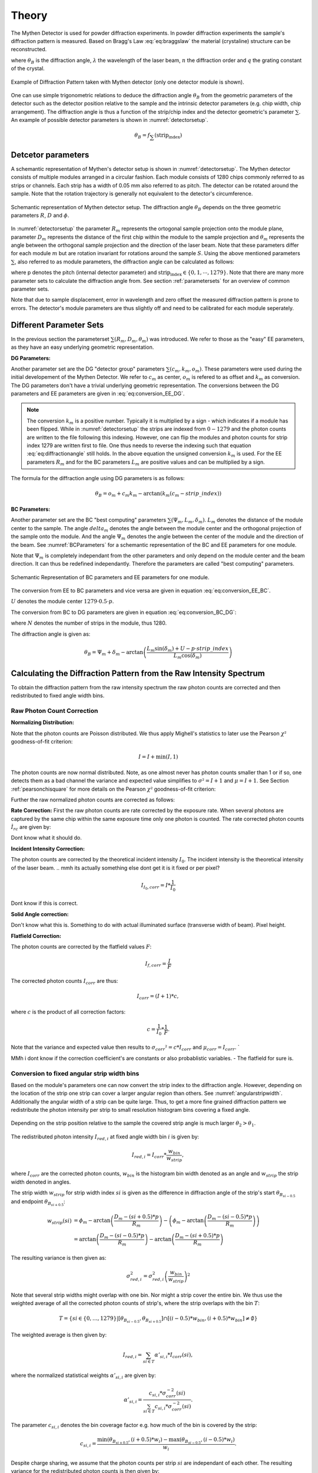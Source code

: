 Theory
=======

.. role:: red
    :class: red

The Mythen Detector is used for powder diffraction experiments. In powder diffraction experiments the sample's diffraction pattern is measured. Based on Bragg's Law :eq:`eq:braggslaw` the material (crystaline) structure can be reconstructed.

.. math:: 
    :label: eq:braggslaw

    2*\theta_{B} = 2*\arcsin\left(\frac{n\lambda}{2q}\right), 


where :math:`\theta_{B}` is the diffraction angle, :math:`\lambda` the wavelength of the laser beam, :math:`n` the diffraction order and :math:`q` the grating constant of the crystal. 

..
    maybe add example of diffraction pattern measured with mythen 

.. _diffractionpattern:

.. figure:: ../figures/DiffractionPattern.png
    :target: ../figures/DiffractionPattern.png
    :width: 650px
    :align: center
    :alt: Example of Diffraction Pattern taken with Mythen detector. 

    Example of Diffraction Pattern taken with Mythen detector \(only one detector module is shown\). 
.. 
    is there a difference between intensity spectrum and diffraction pattern? 

.. 
    why are these gaussian like curves and not one signal - charge sharing? - error

One can use simple trigonometric relations to deduce the diffraction angle :math:`\theta_{B}` from the geometric parameters of the detector such as the detector position relative to the sample and the intrinsic detector parameters (e.g. chip width, chip arrangement). 
The diffraction angle is thus a function of the strip/chip index and the detector geometric's parameter :math:`\sum`. An example of possible detector parameters is shown in :numref:`detectorsetup`. 

.. math:: 
    
    \theta_B = f_{\sum}\left(\textrm{strip_index}\right)


Detcetor parameters
--------------------

A schemantic representation of Mythen's detector setup is shown in :numref:`detectorsetup`. The Mythen detector consists of multiple modules arranged in a circular fashion. 
Each module consists of 1280 chips commonly referred to as strips or channels. Each strip has a width of 0.05 mm also referred to as pitch. 
The detector can be rotated around the sample. Note that the rotation trajectory is generally not equivalent to the detector's circumference. 

.. _detectorsetup:

.. figure:: ../figures/detectorsetup.png
    :target: ../figures/detectorsetup.png
    :width: 650px
    :align: center
    :alt: Schemantic setup of Mythen detector and geometric module parameters. 

    Schemantic representation of Mythen detector setup. The diffraction angle :math:`\theta_B` depends on the three geometric parameters :math:`R`, :math:`D` and :math:`\phi`. 


In :numref:`detectorsetup` the parameter :math:`R_m` represents the ortogonal sample projection onto the module plane, parameter :math:`D_m` represents the distance of the first chip within the module to the sample projection and :math:`\theta_m` represents the angle between the orthogonal sample projection and the direction of the laser beam. 
Note that these parameters differ for each module :math:`m` but are rotation invariant for rotations around the sample :math:`S`. 
Using the above mentioned parameters :math:`\sum`, also referred to as module parameters, the diffraction angle can be calculated as follows: 

.. math:: 
    :label: eq:diffractionangle

    \theta_B = \phi_m - \arctan\left(\frac{D_m - \textrm{strip_index} * p}{R_m}\right), 

.. 
    mention reverse order 

where p denotes the pitch (internal detector parameter) and :math:`\textrm{strip_index} \in \{0,1,\cdots,1279\}`. 
Note that there are many more parameter sets to calculate the diffraction angle from. See section :ref:`parametersets` for an overview of common parameter sets. 



.. 
    How are the initial parameters known? Geometric measurements deduced from one measured diffraction pattern and theoretical diffraction pattern 


Note that due to sample displacement, error in wavelength and zero offset the measured diffraction pattern is prone to errors. The detector's module parameters are thus slightly off and need to be calibrated for each module seperately. 

.. 
    mmh but these are fixed error's in measurement - its the same for each module and we can correct them if we know the sample displacement and the error in beam direction 
    - need to convert to the measured diffraction angle - were do we get these parameters what are error sources? 

.. _parametersets:

Different Parameter Sets  
-------------------------

In the previous section the parameterset :math:`\sum(R_m, D_m, \theta_m)` was introduced. We refer to those as the "easy" EE parameters, as they have an easy underlying geometric representation. 

**DG Parameters:** 

Another parameter set are the DG "detector group" parameters :math:`\sum(c_m, k_m, o_m)`. These parameters were used during the initial developement of the Mythen Detector. We refer to :math:`c_m` as center, :math:`o_m` is refered to as offset and :math:`k_m` as conversion. 
The DG parameters don't have a trivial underlying geometric representation. The conversions between the DG parameters and EE parameters are given in :eq:`eq:conversion_EE_DG`. 

.. math:: 
    :label: eq:conversion_EE_DG 

    \begin{align}
        o_m &= \phi_m - \frac{D_m}{R_m}  & \qquad \qquad \qquad \phi_m &= o_m + c_m k_m \\
        k_m &= \frac{p}{R_m} & \qquad \qquad \qquad R_m &= \frac{p}{k_m} \\
        c_m &= \frac{D_m}{p} & \qquad \qquad \qquad  D_m &= c_m p \\ 
    \end{align}


.. note:: 
    The conversion :math:`k_m` is a positive number. Typically it is multiplied by a sign - which indicates if a module has been flipped. While in :numref:`detectorsetup` the strips are indexed from :math:`0 - 1279` and the photon counts are written to the file following this indexing. 
    However, one can flip the modules and photon counts for strip index 1279 are written first to file. One thus needs to reverse the indexing such that equation :eq:`eq:diffractionangle` still holds. In the above equation the unsigned conversion :math:`k_m` is used. For the EE parameters :math:`R_m` and for the BC parameters :math:`L_m` are positive values and can be multiplied by a sign. 

The formula for the diffraction angle using DG parameters is as follows: 

.. math:: 
    \theta_B = o_m + c_m k_m - \arctan(k_m(c_m - strip\_index))

**BC Parameters:** 

Another parameter set are the BC "best computing" parameters :math:`\sum(\Psi_m, L_m, \delta_m)`. :math:`L_m` denotes the distance of the module center to the sample. The angle :math:`delta_m` denotes the angle between the module center and the orthogonal projection of the sample onto the module. 
And the angle :math:`\Psi_m` denotes the angle between the center of the module and the direction of the beam. See :numref:`BCParameters` for a schemantic representation of the BC and EE parameters for one module. 

Note that :math:`\Psi_m` is completely independant from the other parameters and only depend on the module center and the beam direction. It can thus be redefined independantly. Therefore the parameters are called "best computing" parameters. 

.. _BCParameters:

.. figure:: ../figures/BCParameters.png
    :target: ../figures/BCParameters.png
    :alt: Schemantic Representation of BC parameters and EE parameters for one module. 
    :width: 650px
    :align: center

    Schemantic Representation of BC parameters and EE parameters for one module.
.. 
    But do we refine all three? Which do we refine exactly? 

The conversion from EE to BC parameters and vice versa are given in equation :eq:`eq:conversion_EE_BC`. 

.. math:: 
    :label: eq:conversion_EE_BC 

    \begin{align}
        \phi_m &= \Psi_m + \delta_m &\qquad \qquad \qquad \Psi_m &= \phi_m - \arctan\left(\frac{D_m - U}{R_m}\right) \\ 
        R_m &= L_m\cos(\delta_m) &\qquad \qquad \qquad L_m &= \sqrt{{R_m}² + (D_m - U)^{2}} \\
        D_m &= L_m\sin(\delta_m) + U & \qquad \qquad \qquad \delta_m &= \arctan{\left(\frac{D_m - U}{R_m}\right)} \\
    \end{align}

:math:`U` denotes the module center :math:`1279 \cdot 0.5\cdot p`. 

The conversion from BC to DG parameters are given in equation :eq:`eq:conversion_BC_DG`: 

.. math:: 
    :label: eq:conversion_BC_DG

    \begin{align}
        \Psi_m &= o_m + \frac{180}{\pi} cm km - \arctan((cm - 0.5\cdot N)k_m) &\qquad \quad o_m &= \Psi_m + \delta_m - \frac{180}{\pi} \frac{L_m \sin(\delta_m) + U}{L_m \cos(\delta_m)} \\
        L_m &= \frac{p}{k_m}\sqrt{1 + (k_m(c_m - 0.5 \cdot N))^{2}} &\qquad \quad k_m &= \frac{p}{L_m \cos(\delta_m)} \\
        \delta_m &= \arctan\left((cm - 0.5 \cdot N)k_m \right) &\qquad \quad c_m &= \frac{L_m\sin(\delta_m) + U}{p}, 
    \end{align}

where :math:`N` denotes the number of strips in the module, thus 1280. 

The diffraction angle is given as: 

.. math:: 
    \theta_B = \Psi_m + \delta_m - \arctan\left(\frac{L_m \sin(\delta_m) + U - p \cdot strip\_index}{L_m \cos(\delta_m)} \right)
.. 
    actually we use the abs in all formulas



Calculating the Diffraction Pattern from the Raw Intensity Spectrum
---------------------------------------------------------------------

To obtain the diffraction pattern from the raw intensity spectrum the raw photon counts are corrected and then redistributed to fixed angle width bins. 

Raw Photon Count Correction
^^^^^^^^^^^^^^^^^^^^^^^^^^^^

**Normalizing Distribution:**

Note that the photon counts are Poisson distributed. We thus apply Mighell's statistics to later use the Pearson :math:`\chi²` goodness-of-fit criterion: 

.. math:: 

    I = I + \min(I, 1) 

The photon counts are now normal distributed. Note, as one almost never has photon counts smaller than 1 or if so, one detects them as a bad channel the variance and expected value simplifies to :math:`\sigma² = I + 1` and :math:`\mu = I + 1`. See Section :ref:`pearsonchisquare` for more details on the Pearson :math:`\chi²` goodness-of-fit criterion: 

Further the raw normalized photon counts are corrected as follows: 

**Rate Correction:**
First the raw photon counts are rate corrected by the exposure rate. When several photons are captured by the same chip within the same exposure time only one photon is counted. The rate corrected photon counts :math:`Ì_{rc}` are given by: 

 
Dont know what it should do.

**Incident Intensity Correction:** 

The photon counts are corrected by the theoretical incident intensity :math:`I_{0}`. The incident intensity is the theoretical intensity of the laser beam.
.. mmh its actually something else dont get it is it fixed or per pixel? 

.. math:: 
    I_{I_0,corr} = I * \frac{1}{I_0} 

Dont know if this is correct.

**Solid Angle correction:** 

Don't know what this is. Something to do with actual illuminated surface (transverse width of beam). Pixel height. 

**Flatfield Correction:** 

The photon counts are corrected by the flatfield values :math:`F`: 

.. math:: 
    I_{f, corr} = \frac{I}{F} 


The corrected photon counts :math:`I_{corr}` are thus: 


.. math::
    I_{corr} = (I + 1) * c, 

where :math:`c` is the product of all correction factors:

.. math:: 
    c = \frac{1}{I_0} * \frac{1}{F}. 

Note that the variance and expected value then results to :math:`\sigma_{corr}² = c*I_{corr}` and :math:`\mu_{corr} = I_{corr}`. `

MMh i dont know if the correction coefficient's are constants or also probablistic variables. - The flatfield for sure is. 

Conversion to fixed angular strip width bins
^^^^^^^^^^^^^^^^^^^^^^^^^^^^^^^^^^^^^^^^^^^^^
Based on the module's parameters one can now convert the strip index to the diffraction angle. 
However, depending on the location of the strip one strip can cover a larger angular region than others. See :numref:`angularstripwidth`. 
Additionally the angular width of a strip can be quite large. 
Thus, to get a more fine grained diffraction pattern we redistribute the photon intensity per strip 
to small resolution histogram bins covering a fixed angle. 

.. _angularstripwidth:

.. figure:: ../figures/angularstripwidth.png
    :target: ../figures/angularstripwidth.png
    :width: 650px
    :align: center
    :alt: Depending on the strip the covered angle is much larger. 

    Depending on the strip position relative to the sample the covered strip angle is much larger :math:`\theta_2 > \theta_1`. 


The redistributed photon intensity :math:`I_{red, i}` at fixed angle width bin :math:`i` is given by: 

.. math:: 

    I_{red, i} = I_{corr}*\frac{w_{bin}}{w_{strip}}, 

.. 
    oke its actually not multiplied with c_bin 
    maybe better: 
    .. math:: 
        I_{red, i} = \sum_{strip\_index \in {strip\_indices covering bin i} (I_{fcorr}(strip\_index) + 1)*\frac{w_{bin}}{w_{strip}(strip\_index)}*c_{bin}, 

where :math:`I_{corr}` are the corrected photon counts, 
:math:`w_{bin}` is the histogram bin width denoted as an angle 
and :math:`w_{strip}` the strip width denoted in angles. 

The strip width :math:`w_{strip}` for strip width index :math:`si` is given as the difference in diffraction angle of the 
strip's start :math:`\theta_{B_{si - 0.5}}` and endpoint :math:`\theta_{B_{si + 0.5}}`: 

.. math:: 
    
    \begin{align}
    w_{strip}(si) &= \phi_m - \arctan\left(\frac{D_m - (si + 0.5) * p}{R_m}\right) - \left(\phi_m - \arctan\left(\frac{D_m - (si - 0.5) * p}{R_m}\right)\right) \\ 
              &= \arctan\left(\frac{D_m - (si - 0.5) * p}{R_m}\right) - \arctan\left(\frac{D_m - (si + 0.5) * p}{R_m}\right)
    \end{align}
.. 
    what if the strip width is smaller than the bin - wrong photon counts 

The resulting variance is then given as: 

.. math:: 
    \sigma_{red, i}^{2} = \sigma_{red, i}^{2}\left(\frac{w_{bin}}{w_{strip}}\right)^{2}

Note that several strip widths might overlap with one bin. Nor might a strip cover the entire bin. We thus use the weighted average of all the corrected photon counts of strip's, where the strip overlaps with the bin :math:`T`: 

.. math:: 

    T = \left\{si \in \{0, \dots, 1279\} | \left[\theta_{B_{si- 0.5}}, \theta_{B_{si + 0.5}}\right] \cap \left[(i - 0.5)*w_{bin}, (i + 0.5)*w_{bin}\right] \neq \emptyset \right\}

The weighted average is then given by: 

.. math:: 

    I_{red, i} = \sum_{si \in T} \alpha'_{si, i} * I_{corr}(si), 
    
where the normalized statistical weights :math:`\alpha'_{si,i}` are given by: 

.. math::

    \alpha'_{si, i} = \frac{c_{si,i} * \sigma_{corr}^{-2}(si)}{\sum_{si \in T} c_{si,i} * \sigma_{corr}^{-2}(si)}.
    

The parameter :math:`c_{si, i}` denotes the bin coverage factor e.g. how much of the bin is covered by the strip: 

.. math:: 

    c_{si, i} = \frac{\min(\theta_{B_{si + 0.5}}, (i + 0.5)*w_{i}) 
 - \max(\theta_{B_{si - 0.5}}, (i - 0.5)*w_{i}) }{w_{i}}. 

Despite charge sharing, we assume that the photon counts per strip :math:`si` are independant of each other. The resulting variance for the redistributed photon counts is then given by: 

.. math:: 

    \sigma_{red, i}² = \sum_{si \in T} (\alpha'_{si, i})^{2} * \sigma_{corr}^{2}(si).



Parameter Calibration
----------------------

In order to calibrate the module's parameters we choose one of the peaks 
in the diffraction pattern, also referred to as base peak. The base peak is denoted by the peak's central diffraction angle :math:`\alpha`. An example of a base peak is depicted in :numref:`base_peak`. 
We take several acquisition's of the same sample, however with slightly shifted detector position. We shift the detector position by rotating the detector around the sample. 
Remember that the module's parameters are rotation invariant. 
In theory this results in the same diffraction pattern as well as the same base peak just
shifted by the rotation angle, in practice the diffraction patterns are slightly off. See :numref:`overlapping_base_peak` for an example of overlapping base peak regions.
We thus minimize the Pearsons :math:`\chi²`-similarity of the shifted acquired base peaks within one module to get the optimal parameters for each module.
 
.. 
    add a figure of overlapping base peak angles, e.g. selected base peak of diffraction angle



.. container:: figures-side-by-side

   .. figure:: ../figures/DiffractionPattern.png
      :width: 85%
      :alt: Diffraction pattern for module 0. 
      :target: ../figures/DiffractionPattern.png

      Diffraction pattern for module 0. 

   .. figure:: ../figures/base_peak.png
      :name: base_peak
      :width: 85%
      :alt: Selected Base peak around :math:`-49.4786^{\circ}`
      :target: ../figures/base_peak.png

      Selected base peak around :math:`-49.4786^{\circ}` for a single acquisition of module 0. 

.. _overlapping_base_peak: 

.. figure:: ../figures/overlapping_base_peaks.png
    :target: ../figures/overlapping_base_peaks.png
    :width: 650px
    :align: center
    :alt: Two base peaks of different acquisitions but for the same module 0.  

    Two base peaks of different acquisitions but for the same module 0. 

To choose the base peak one can either use a tabulated Bragg's angle 
known by the theoretical structure of the sample or qualitatively select 
a base peak in the measured diffraction pattern. 
Note that by rotating the detector around the sample the base peak 
should be measured by each module multiple times. 
However, the rotation range is limited by the detector setup and the 
angular range is usually much smaller than :math:`[-180^{\circ}, 180^{\circ}]`. 
Therefore, choose a base peak angle that can be measured by all modules and is 
well within the detector rotation range. 

.. 
    Is the measurement error prone or only the conversion 
    How to work with errors in measurements 



.. _pearsonchisquare:

:math:`\chi²`- similarity criterion 
^^^^^^^^^^^^^^^^^^^^^^^^^^^^^^^^^^^^

Let :math:`ROI_{\alpha} = \{ \{I_{red,0}, \sigma^{2}_{red,0} \cdots , \{I_{red,N}, \sigma^{2}_{red,N} \} \}` 
denote redistributed photon intensities within the base peak region 
of interest, where :math:`N` is the number of bins covered by the 
base peak region. With M acquisition's we have :math:`M` regions of interests. 

We now want to minimize the Neyman (variance-weighted) :math:`\chi²`-similarity criterion: 

.. math:: 

    \chi^{2}_{k} = \sum_{j=1}^M \frac{(I_{red, k, j} - \mathbb{E}_{k}(\sum))^{2}}{\sigma_{k}^{2}(\sum)}, 


where :math:`I_{red,k,j}` is the redistributed corrected photon intensity for fixed angle width bin :math:`k` and acquisition :math:`j`, :math:`\sigma_{k}^{2}(\sum)` and :math:`\mathbb{E}_{k}(\sum)` denote the variance and expected value for the bin :math:`k` using the module parameters :math:`\sum`.
With the module's parameter set :math:`R`, :math:`D` and :math:`\phi` these are: 

.. math:: 

    \sigma_{k}^{2}(R, D, \phi) = \sigma_{red, k,j}^{2} 


MMh im confused - the observed values also depend on the module parameters. 
Also why isnt it a fixed variance expecting for bin k? 

The expected value which minimizes the :math:`\chi²`-similarity criterion is given by the weighted average of all observed values:

.. math:: 
    
    a_{min,k} = \mathbb{E}_{k}(R, D, \phi) = \frac{\sum_{j=1}^M I_{red, k, j} * \sigma_{red, k, j}^{-2}}{\sum_{j=1}^M \sigma_{red, k, j}^{-2}}.

and resulting variance: 

.. math:: 

    \sigma_{a_{min,k}} = \frac{1}{\sum_{j=1}^{M} \sigma_{red,k,j}^{- 2}}. 

The average :math:`\chi_k^{2}|a_{min,k}` is then given by the average residual :math:`av\_res_{k}`: 

.. math:: 

    av\_res_{k} = \sqrt{\frac{1}{M-1} * \chi_k^{2}|a_{min,k}} = \sqrt{\frac{1}{M - 1}*(S_{2,k} -S_{1,k}*S_{0,k}^{-1})}, 


with: 

.. math:: 
    S_{p,k} = \sum_{j=1}^M I_{red, k, j}^{p} * \sigma_{red, k, j}^{-2}


We then scale the variance :math:`\sigma_{a_{min,k}}` by the average residual. The scaled variances are then summed up for each bin within the base peak region. 

We then get the similarity criterion for different base peak regions:

.. math:: 

    \sum_{k=1}^{N} av\_res_{k} * \sigma_{a_{min,k}} 

The goal is to minimize this similarity criterion based on the module parameters :math:`\sum`.









